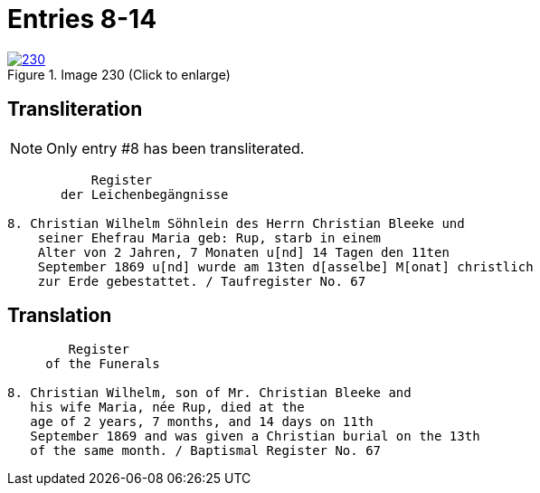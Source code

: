 = Entries 8-14
:page-role: doc-width

image::230.jpg[align=left,title='Image 230 (Click to enlarge)',link=self]

== Transliteration

NOTE: Only entry #8 has been transliterated.

....
           Register
       der Leichenbegängnisse

8. Christian Wilhelm Söhnlein des Herrn Christian Bleeke und
    seiner Ehefrau Maria geb: Rup, starb in einem 
    Alter von 2 Jahren, 7 Monaten u[nd] 14 Tagen den 11ten
    September 1869 u[nd] wurde am 13ten d[asselbe] M[onat] christlich
    zur Erde gebestattet. / Taufregister No. 67
....

== Translation

....
        Register
     of the Funerals

8. Christian Wilhelm, son of Mr. Christian Bleeke and
   his wife Maria, née Rup, died at the
   age of 2 years, 7 months, and 14 days on 11th
   September 1869 and was given a Christian burial on the 13th
   of the same month. / Baptismal Register No. 67
....
